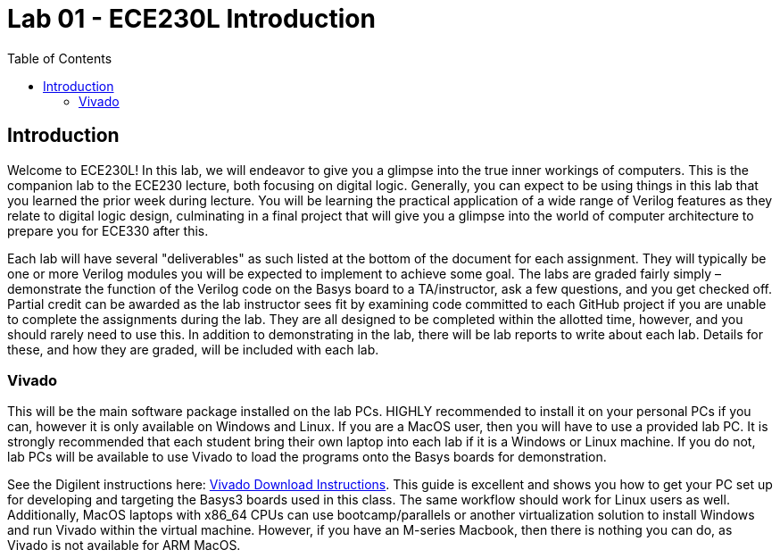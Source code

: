 = Lab 01 - ECE230L Introduction
:source-highlighter: highlight.js
:highlightjs-languages: verilog
:icons: font
:toc:
:last-update-label!:

== Introduction

Welcome to ECE230L! In this lab, we will endeavor to give you a glimpse into the
true inner workings of computers. This is the companion lab to the ECE230
lecture, both focusing on digital logic. Generally, you can expect to be using
things in this lab that you learned the prior week during lecture. You will be
learning the practical application of a wide range of Verilog features as they
relate to digital logic design, culminating in a final project that will give
you a glimpse into the world of computer architecture to prepare you for ECE330
after this.

Each lab will have several "deliverables" as such listed at the bottom of the
document for each assignment. They will typically be one or more Verilog modules
you will be expected to implement to achieve some goal. The labs are graded
fairly simply – demonstrate the function of the Verilog code on the Basys board
to a TA/instructor, ask a few questions, and you get checked off. Partial credit
can be awarded as the lab instructor sees fit by examining code committed to
each GitHub project if you are unable to complete the assignments during the
lab. They are all designed to be completed within the allotted time, however,
and you should rarely need to use this. In addition to demonstrating in the lab,
there will be lab reports to write about each lab. Details for these, and how
they are graded, will be included with each lab.

=== Vivado

This will be the main software package installed on the lab PCs. HIGHLY
recommended to install it on your personal PCs if you can, however it is only
available on Windows and Linux. If you are a MacOS user, then you will have to
use a provided lab PC. It is strongly recommended that each student bring their
own laptop into each lab if it is a Windows or Linux machine. If you do not, lab
PCs will be available to use Vivado to load the programs onto the Basys boards
for demonstration.

See the Digilent instructions here:
https://digilent.com/reference/programmable-logic/guides/installing-vivado-and-vitis[Vivado
Download Instructions]. This guide is excellent and shows you how to get your PC
set up for developing and targeting the Basys3 boards used in this class. The
same workflow should work for Linux users as well. Additionally, MacOS laptops
with x86_64 CPUs can use bootcamp/parallels or another virtualization solution
to install Windows and run Vivado within the virtual machine. However, if you
have an M-series Macbook, then there is nothing you can do, as Vivado is not
available for ARM MacOS.